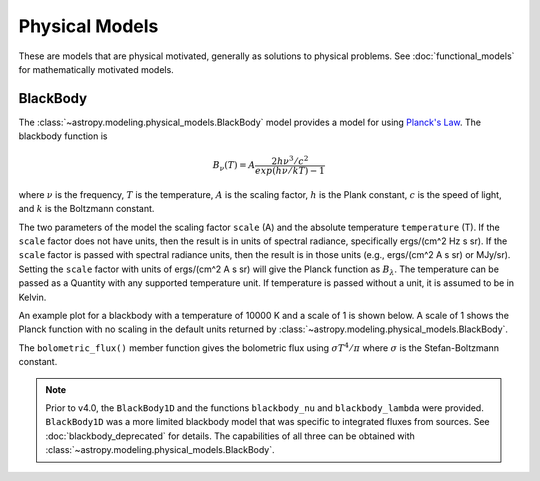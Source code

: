 .. _physical_models:

Physical Models
***************

These are models that are physical motivated, generally as solutions to
physical problems.  See :doc:`functional_models` for mathematically motivated
models.

BlackBody
=========

.. _blackbody-planck-law:

The :class:`~astropy.modeling.physical_models.BlackBody` model provides a model
for using `Planck's Law <https://en.wikipedia.org/wiki/Planck%27s_law/>`_.
The blackbody function is

.. math::

   B_{\nu}(T) = A \frac{2 h \nu^{3} / c^{2}}{exp(h \nu / k T) - 1}

where :math:`\nu` is the frequency, :math:`T` is the temperature,
:math:`A` is the scaling factor,
:math:`h` is the Plank constant, :math:`c` is the speed of light, and
:math:`k` is the Boltzmann constant.

The two parameters of the model the scaling factor ``scale`` (A) and
the absolute temperature ``temperature`` (T).  If the ``scale`` factor does not
have units, then the result is in units of spectral radiance, specifically
ergs/(cm^2 Hz s sr).  If the ``scale`` factor is passed with spectral radiance units,
then the result is in those units (e.g., ergs/(cm^2 A s sr) or MJy/sr).
Setting the ``scale`` factor with units of ergs/(cm^2 A s sr) will give the
Planck function as :math:`B_\lambda`.
The temperature can be passed as a Quantity with any supported temperature unit.
If temperature
is passed without a unit, it is assumed to be in Kelvin.

An example plot for a blackbody with a temperature of 10000 K and a scale of 1 is
shown below.  A scale of 1 shows the Planck function with no scaling in the
default units returned by :class:`~astropy.modeling.physical_models.BlackBody`.

.. plot::
    :include-source:

    import numpy as np
    import matplotlib.pyplot as plt

    from astropy.modeling.models import BlackBody
    import astropy.units as u

    wavelengths = np.logspace(np.log10(1000), np.log10(3e4), num=1000) * u.AA

    # blackbody parameters
    temperature = 10000 * u.K

    # BlackBody1D provides the results in ergs/(cm^2 Hz s sr) when scale has no units
    bb = BlackBody(temperature=temperature, scale=10000.0)
    bb_result = bb(wavelengths)

    fig, ax = plt.subplots(ncols=1)
    ax.plot(wavelengths, bb_result, '-')

    ax.set_xscale('log')
    ax.set_xlabel(r"$\lambda$ [{}]".format(wavelengths.unit))
    ax.set_ylabel(r"$F(\lambda)$ [{}]".format(bb_result.unit))

    plt.tight_layout()
    plt.show()

The ``bolometric_flux()`` member function gives the bolometric flux using
:math:`\sigma T^4/\pi` where :math:`\sigma` is the Stefan-Boltzmann constant.

.. note::

    Prior to v4.0, the ``BlackBody1D`` and the functions ``blackbody_nu`` and ``blackbody_lambda``
    were provided.  ``BlackBody1D`` was a more limited blackbody model that was
    specific to integrated fluxes from sources.  See :doc:`blackbody_deprecated` for details.
    The capabilities of all three
    can be obtained with :class:`~astropy.modeling.physical_models.BlackBody`.

